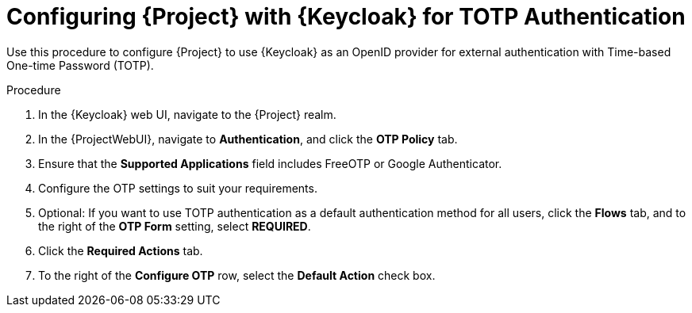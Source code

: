 [id="configuring-project-with-keycloak-for-totp-authentication_{context}"]
= Configuring {Project} with {Keycloak} for TOTP Authentication

Use this procedure to configure {Project} to use {Keycloak} as an OpenID provider for external authentication with Time-based One-time Password (TOTP).

.Procedure

. In the {Keycloak} web UI, navigate to the {Project} realm.
. In the {ProjectWebUI}, navigate to *Authentication*, and click the *OTP Policy* tab.
. Ensure that the *Supported Applications* field includes FreeOTP or Google Authenticator.
. Configure the OTP settings to suit your requirements.
. Optional: If you want to use TOTP authentication as a default authentication method for all users, click the *Flows* tab, and to the right of the *OTP Form* setting, select *REQUIRED*.
. Click the *Required Actions* tab.
. To the right of the *Configure OTP* row, select the *Default Action* check box.

